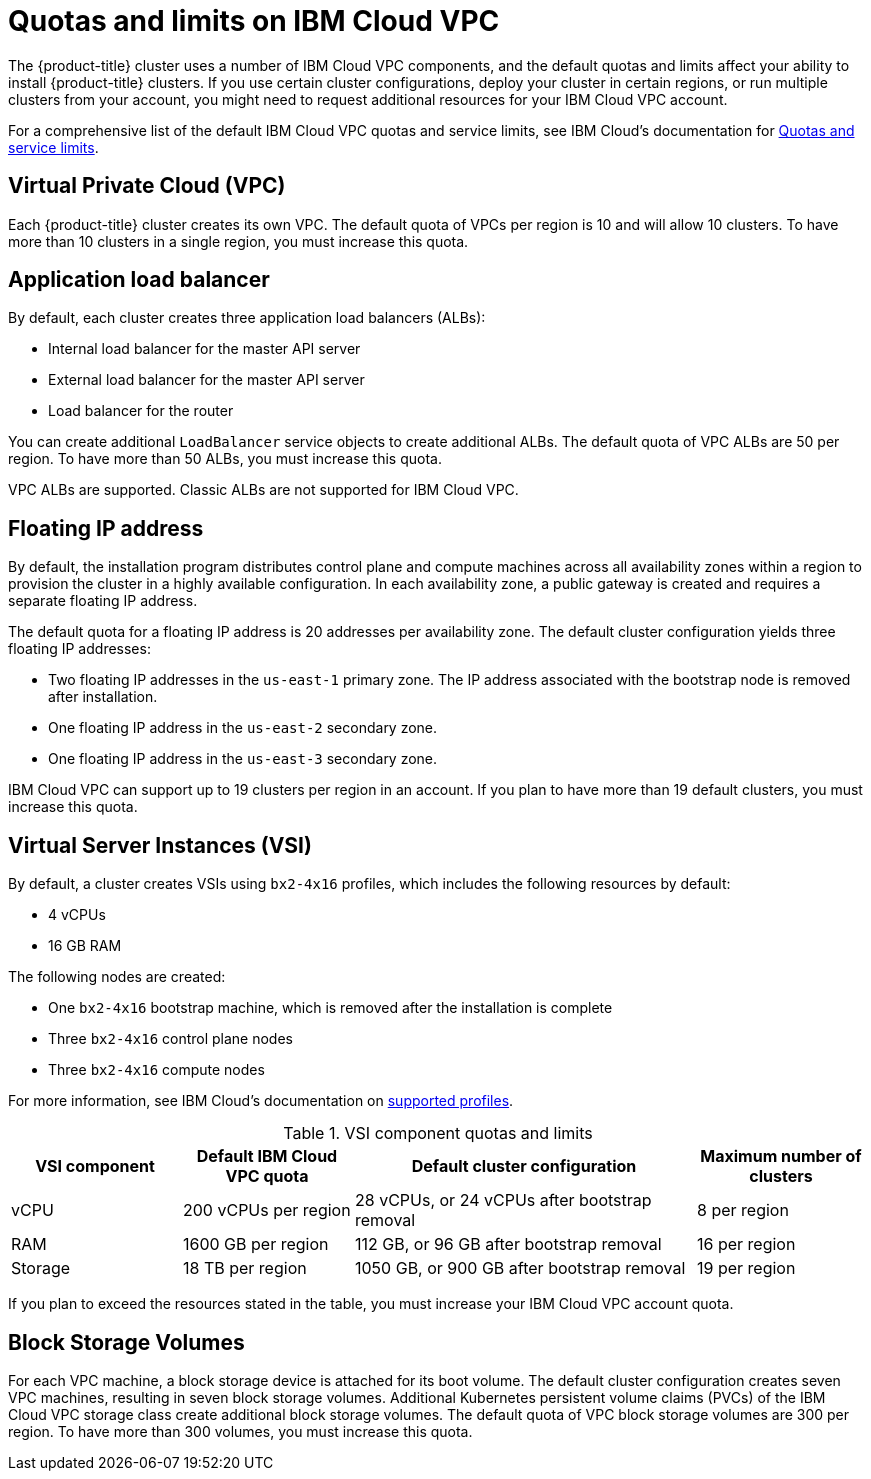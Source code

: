 // Module included in the following assemblies:
//
// installing/installing_ibm_cloud_public/installing-ibm-cloud-account.adoc

:_content-type: CONCEPT
[id="quotas-and-limits-ibm-cloud_{context}"]
= Quotas and limits on IBM Cloud VPC

The {product-title} cluster uses a number of IBM Cloud VPC components, and the default quotas and limits affect your ability to install {product-title} clusters. If you use certain cluster configurations, deploy your cluster in certain regions, or run multiple clusters from your account, you might need to request additional resources for your IBM Cloud VPC account.

For a comprehensive list of the default IBM Cloud VPC quotas and service limits, see IBM Cloud's documentation for link:https://cloud.ibm.com/docs/vpc?topic=vpc-quotas[Quotas and service limits].

[discrete]
== Virtual Private Cloud (VPC)

Each {product-title} cluster creates its own VPC. The default quota of VPCs per region is 10 and will allow 10 clusters. To have more than 10 clusters in a single region, you must increase this quota.

[discrete]
== Application load balancer

By default, each cluster creates three application load balancers (ALBs):

* Internal load balancer for the master API server
* External load balancer for the master API server
* Load balancer for the router

You can create additional `LoadBalancer` service objects to create additional ALBs. The default quota of VPC ALBs are 50 per region. To have more than 50 ALBs, you must increase this quota.

VPC ALBs are supported. Classic ALBs are not supported for IBM Cloud VPC.

[discrete]
== Floating IP address

By default, the installation program distributes control plane and compute machines across all availability zones within a region to provision the cluster in a highly available configuration. In each availability zone, a public gateway is created and requires a separate floating IP address.

The default quota for a floating IP address is 20 addresses per availability zone. The default cluster configuration yields three floating IP addresses:

* Two floating IP addresses in the `us-east-1` primary zone. The IP address associated with the bootstrap node is removed after installation.
* One floating IP address in the `us-east-2` secondary zone.
* One floating IP address in the `us-east-3` secondary zone.

IBM Cloud VPC can support up to 19 clusters per region in an account. If you plan to have more than 19 default clusters, you must increase this quota.

[discrete]
== Virtual Server Instances (VSI)

By default, a cluster creates VSIs using `bx2-4x16` profiles, which includes the following resources by default:

* 4 vCPUs
* 16 GB RAM

// TODO: The quotas and limits in this module will likely need to be tweaked before GA. IBM is still testing and official guidance is a WIP.

The following nodes are created:

* One `bx2-4x16` bootstrap machine, which is removed after the installation is complete
* Three `bx2-4x16` control plane nodes
* Three `bx2-4x16` compute nodes

For more information, see IBM Cloud's documentation on link:https://cloud.ibm.com/docs/vpc?topic=vpc-profiles[supported profiles].

.VSI component quotas and limits
[cols="2,2,4,2",options="header"]
|===
|VSI component |Default IBM Cloud VPC quota |Default cluster configuration |Maximum number of clusters

|vCPU
|200 vCPUs per region
|28 vCPUs, or 24 vCPUs after bootstrap removal
|8 per region

|RAM
|1600 GB per region
|112 GB, or 96 GB after bootstrap removal
|16 per region

|Storage
|18 TB per region
|1050 GB, or 900 GB after bootstrap removal
|19 per region
|===

If you plan to exceed the resources stated in the table, you must increase your IBM Cloud VPC account quota.

[discrete]
== Block Storage Volumes

For each VPC machine, a block storage device is attached for its boot volume. The default cluster configuration creates seven VPC machines, resulting in seven block storage volumes. Additional Kubernetes persistent volume claims (PVCs) of the IBM Cloud VPC storage class create additional block storage volumes. The default quota of VPC block storage volumes are 300 per region. To have more than 300 volumes, you must increase this quota.
